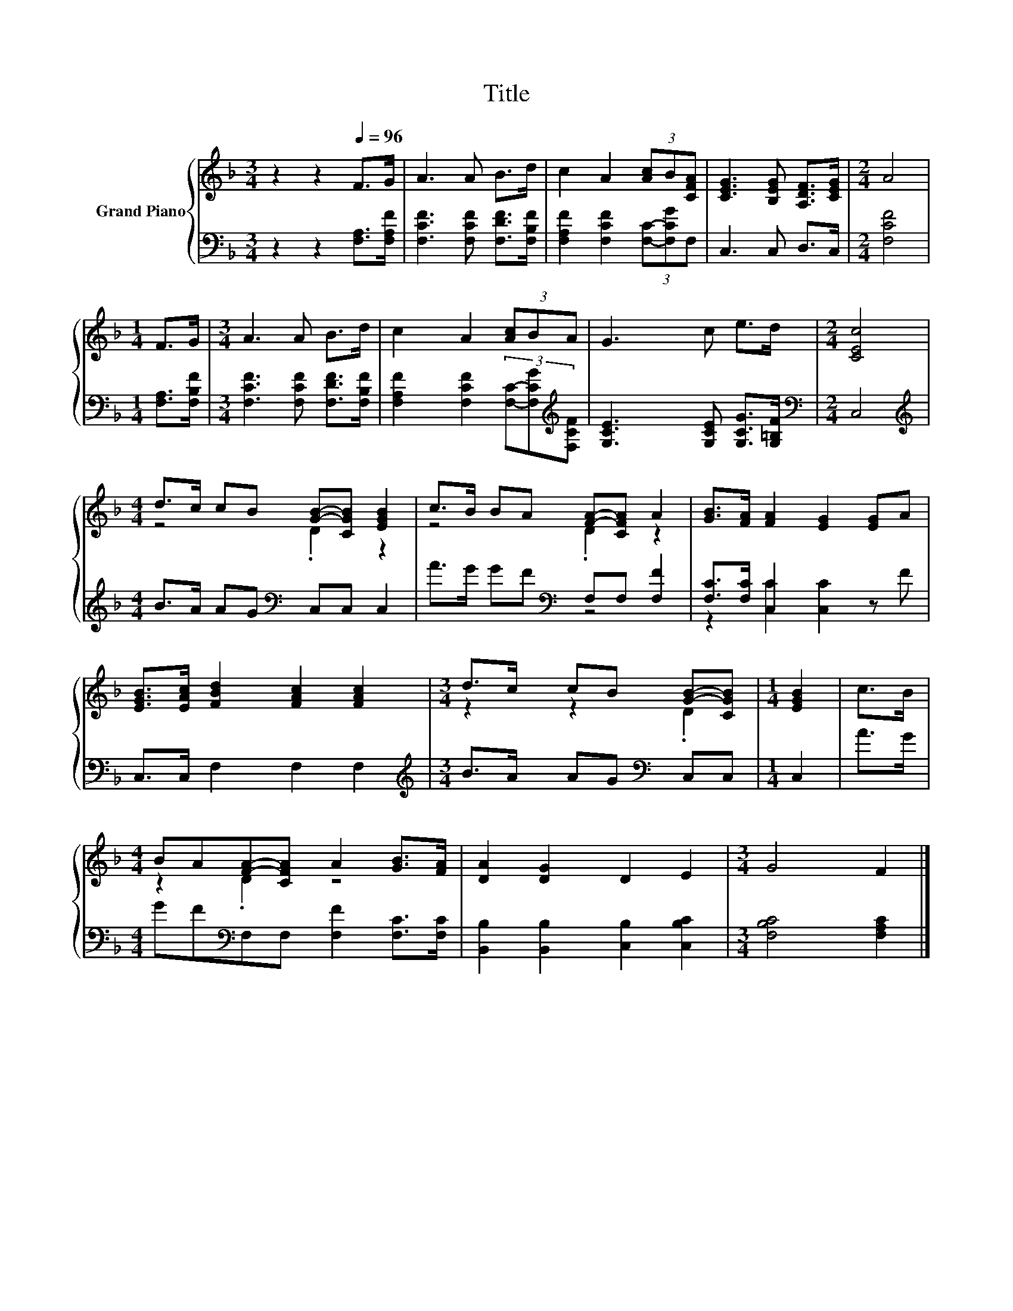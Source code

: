 X:1
T:Title
%%score { ( 1 3 ) | ( 2 4 ) }
L:1/8
M:3/4
K:F
V:1 treble nm="Grand Piano"
V:3 treble 
V:2 bass 
V:4 bass 
V:1
 z2 z2[Q:1/4=96] F>G | A3 A B>d | c2 A2 (3[Ac]B[CFA] | [CEG]3 [B,EG] [A,DF]>[CEG] |[M:2/4] A4 | %5
[M:1/4] F>G |[M:3/4] A3 A B>d | c2 A2 (3[Ac]BA | G3 c e>d |[M:2/4] [CEc]4 | %10
[M:4/4] d>c cB [GB]-[CGB] [EGB]2 | c>B BA [FA]-[CFA] A2 | [GB]>[FA] [FA]2 [EG]2 [EG]A | %13
 [EGB]>[EAc] [FBd]2 [FAc]2 [FAc]2 |[M:3/4] d>c cB [GB]-[CGB] |[M:1/4] [EGB]2 | c>B | %17
[M:4/4] BA[FA]-[CFA] A2 [GB]>[FA] | [DA]2 [DG]2 D2 E2 |[M:3/4] G4 F2 |] %20
V:2
 z2 z2 [F,A,]>[F,A,F] | [F,CF]3 [F,CF] [F,DF]>[F,B,F] | [F,A,F]2 [F,CF]2 (3[F,C]-[F,CG]F, | %3
 C,3 C, D,>C, |[M:2/4] [F,CF]4 |[M:1/4] [F,A,]>[F,B,F] |[M:3/4] [F,CF]3 [F,CF] [F,DF]>[F,B,F] | %7
 [F,A,F]2 [F,CF]2 (3[F,C]-[F,CG][K:treble][F,CF] | [G,CE]3 [G,CE] [G,CG]>[G,=B,F] | %9
[M:2/4][K:bass] C,4 |[M:4/4][K:treble] B>A AG[K:bass] C,C, C,2 | A>G GF[K:bass] F,F, [F,F]2 | %12
 [F,C]>[F,C] [C,C]2 [C,C]2 z F | C,>C, F,2 F,2 F,2 |[M:3/4][K:treble] B>A AG[K:bass] C,C, | %15
[M:1/4] C,2 | A>G |[M:4/4] GF[K:bass]F,F, [F,F]2 [F,C]>[F,C] | [B,,B,]2 [B,,B,]2 [C,B,]2 [C,B,C]2 | %19
[M:3/4] [F,B,C]4 [F,A,C]2 |] %20
V:3
 x6 | x6 | x6 | x6 |[M:2/4] x4 |[M:1/4] x2 |[M:3/4] x6 | x6 | x6 |[M:2/4] x4 |[M:4/4] z4 .D2 z2 | %11
 z4 .D2 z2 | x8 | x8 |[M:3/4] z2 z2 .D2 |[M:1/4] x2 | x2 |[M:4/4] z2 .D2 z4 | x8 |[M:3/4] x6 |] %20
V:4
 x6 | x6 | x6 | x6 |[M:2/4] x4 |[M:1/4] x2 |[M:3/4] x6 | x16/3[K:treble] x2/3 | x6 | %9
[M:2/4][K:bass] x4 |[M:4/4][K:treble] x4[K:bass] x4 | x4[K:bass] x4 | z4 z2 [C,C]2 | x8 | %14
[M:3/4][K:treble] x4[K:bass] x2 |[M:1/4] x2 | x2 |[M:4/4] x2[K:bass] x6 | x8 |[M:3/4] x6 |] %20


